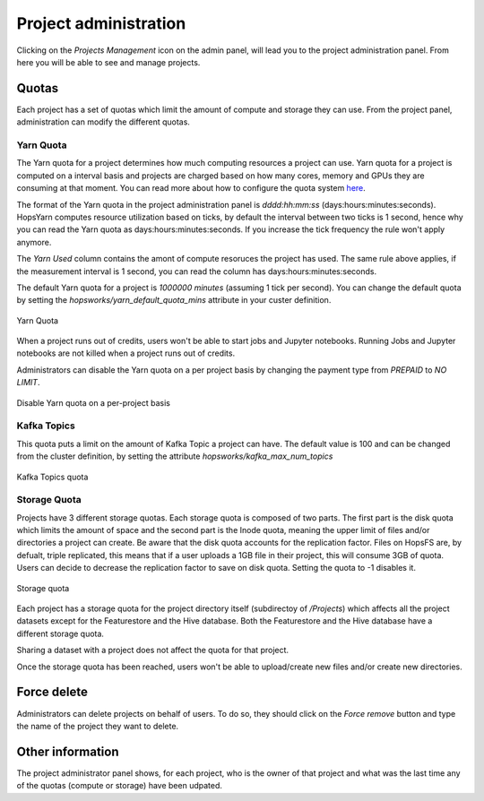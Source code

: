 =======================
Project administration
=======================

Clicking on the *Projects Management* icon on the admin panel, will lead you to the project administration panel.
From here you will be able to see and manage projects.

Quotas
------

Each project has a set of quotas which limit the amount of compute and storage they can use. From the project panel, administration can modify the different quotas. 

Yarn Quota
__________

The Yarn quota for a project determines how much computing resources a project can use. Yarn quota for a project is computed on a interval basis and projects are charged based on how many cores, memory and GPUs they are consuming at that moment. You can read more about how to configure the quota system here_.

.. _here: ./configuration/yarnconfig/quota.html

The format of the Yarn quota in the project administration panel is `dddd:hh:mm:ss` (days:hours:minutes:seconds). HopsYarn computes resource utilization based on ticks, by default the interval between two ticks is 1 second, hence why you can read the Yarn quota as days:hours:minutes:seconds. If you increase the tick frequency the rule won't apply anymore. 

The `Yarn Used` column contains the amont of compute resoruces the project has used. The same rule above applies, if the measurement interval is 1 second, you can read the column has days:hours:minutes:seconds.

The default Yarn quota for a project is `1000000 minutes` (assuming 1 tick per second). You can change the default quota by setting the `hopsworks/yarn_default_quota_mins` attribute in your custer definition.

.. _project-admin1.png: ../_images/admin/project-admin1.png
.. figure:: ../imgs/admin/project-admin1.png
   :alt: Edit project 
   :target: `project-admin1.png`_
   :align: center
   :figclass: align-cente

   Yarn Quota 
   

When a project runs out of credits, users won't be able to start jobs and Jupyter notebooks. Running Jobs and Jupyter notebooks are not killed when a project runs out of credits.

Administrators can disable the Yarn quota on a per project basis by changing the payment type from `PREPAID` to `NO LIMIT`.

.. _project-admin4.png: ../_images/admin/project-admin4.png
.. figure:: ../imgs/admin/project-admin4.png
   :alt: Edit project 
   :target: `project-admin4.png`_
   :align: center
   :figclass: align-cente

   Disable Yarn quota on a per-project basis

Kafka Topics
____________

This quota puts a limit on the amount of Kafka Topic a project can have. The default value is 100 and can be changed from the cluster definition, by setting the attribute `hopsworks/kafka_max_num_topics`

.. _project-admin2.png: ../_images/admin/project-admin2.png
.. figure:: ../imgs/admin/project-admin2.png
   :alt: Edit project 
   :target: `project-admin2.png`_
   :align: center
   :figclass: align-cente

   Kafka Topics quota

Storage Quota
_____________

Projects have 3 different storage quotas. Each storage quota is composed of two parts. The first part is the disk quota which limits the amount of space and the second part is the Inode quota, meaning the upper limit of files and/or directories a project can create. 
Be aware that the disk quota accounts for the replication factor. Files on HopsFS are, by defualt, triple replicated, this means that if a user uploads a 1GB file in their project, this will consume 3GB of quota. Users can decide to decrease the replication factor to save on disk quota. 
Setting the quota to -1 disables it.

.. _project-admin3.png: ../_images/admin/project-admin3.png
.. figure:: ../imgs/admin/project-admin3.png
   :alt: Edit project 
   :target: `project-admin3.png`_
   :align: center
   :figclass: align-cente

   Storage quota

Each project has a storage quota for the project directory itself (subdirectoy of `/Projects`) which affects all the project datasets except for the Featurestore and the Hive database. 
Both the Featurestore and the Hive database have a different storage quota.

Sharing a dataset with a project does not affect the quota for that project.

Once the storage quota has been reached, users won't be able to upload/create new files and/or create new directories.


Force delete
------------

Administrators can delete projects on behalf of users. To do so, they should click on the `Force remove` button and type the name of the project they want to delete.


Other information
-----------------

The project administrator panel shows, for each project, who is the owner of that project and what was the last time any of the quotas (compute or storage) have been udpated.